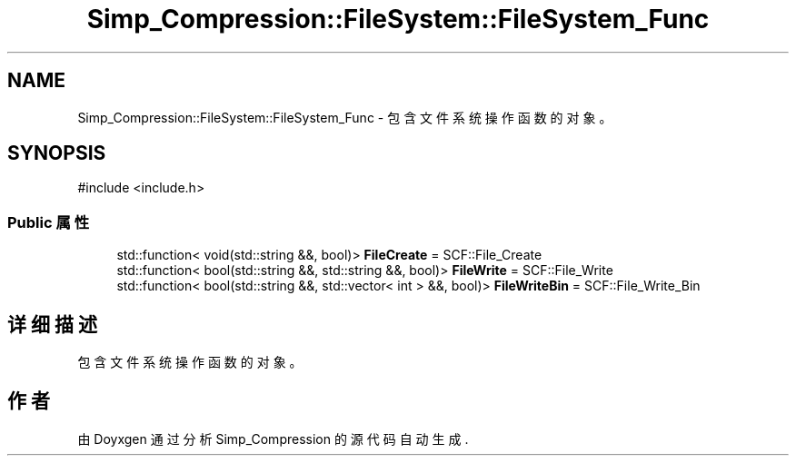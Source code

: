 .TH "Simp_Compression::FileSystem::FileSystem_Func" 3 "Version 0.0.1" "Simp_Compression" \" -*- nroff -*-
.ad l
.nh
.SH NAME
Simp_Compression::FileSystem::FileSystem_Func \- 包含文件系统操作函数的对象。  

.SH SYNOPSIS
.br
.PP
.PP
\fR#include <include\&.h>\fP
.SS "Public 属性"

.in +1c
.ti -1c
.RI "std::function< void(std::string &&, bool)> \fBFileCreate\fP = SCF::File_Create"
.br
.ti -1c
.RI "std::function< bool(std::string &&, std::string &&, bool)> \fBFileWrite\fP = SCF::File_Write"
.br
.ti -1c
.RI "std::function< bool(std::string &&, std::vector< int > &&, bool)> \fBFileWriteBin\fP = SCF::File_Write_Bin"
.br
.in -1c
.SH "详细描述"
.PP 
包含文件系统操作函数的对象。 

.SH "作者"
.PP 
由 Doyxgen 通过分析 Simp_Compression 的 源代码自动生成\&.

